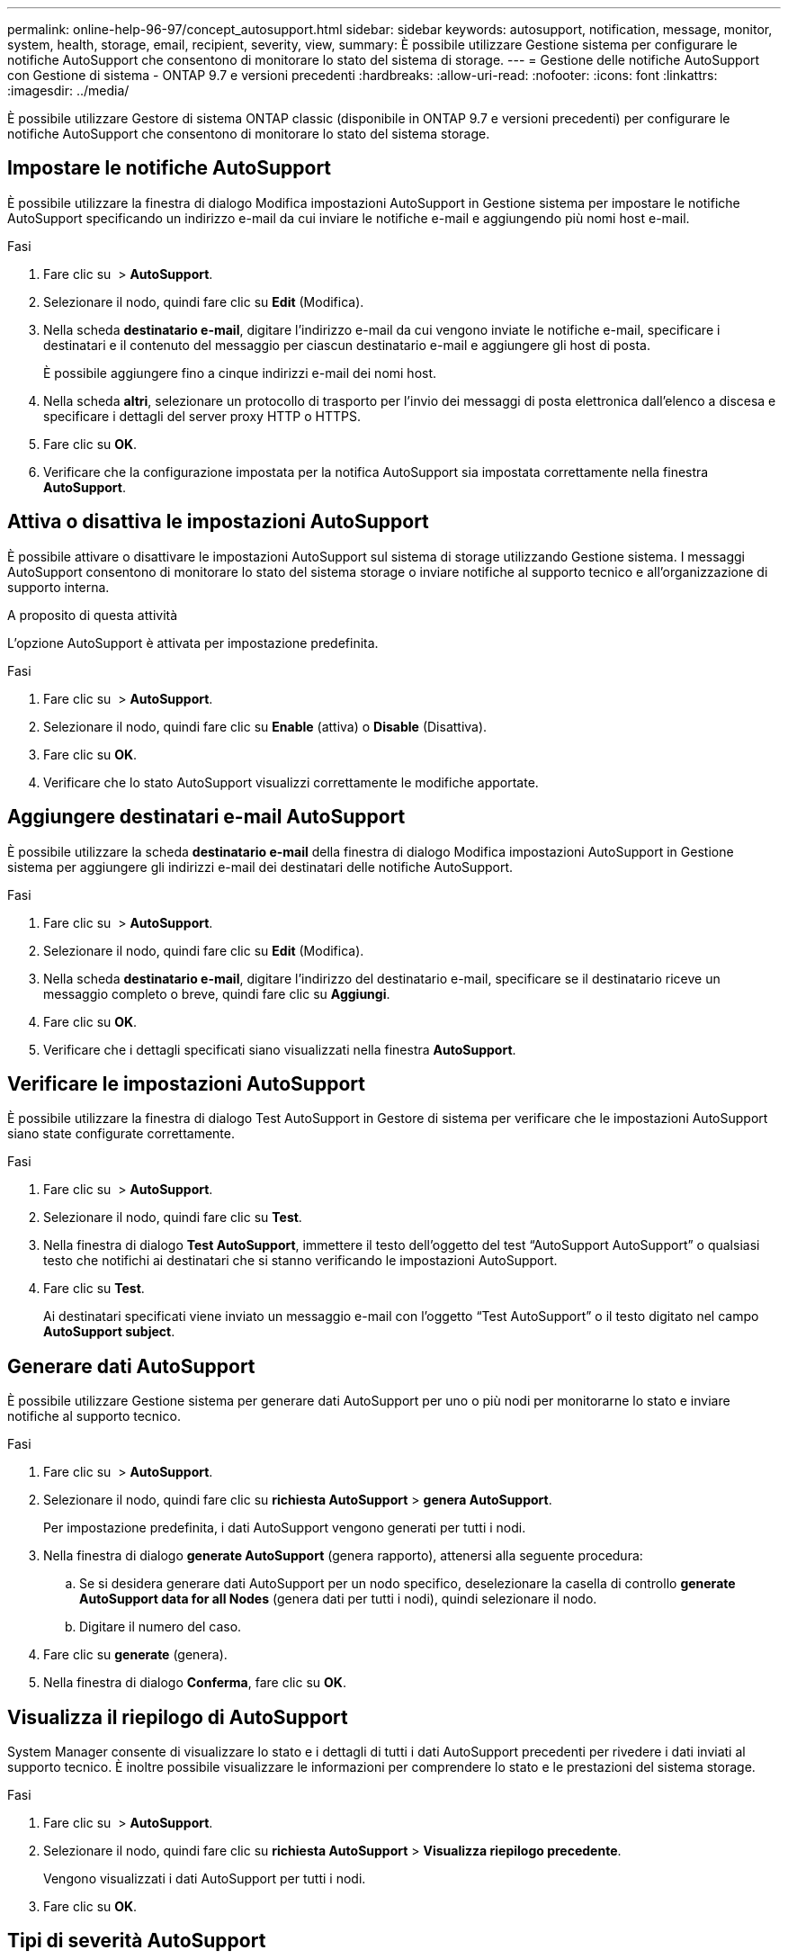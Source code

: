 ---
permalink: online-help-96-97/concept_autosupport.html 
sidebar: sidebar 
keywords: autosupport, notification, message, monitor, system, health, storage, email, recipient, severity, view, 
summary: È possibile utilizzare Gestione sistema per configurare le notifiche AutoSupport che consentono di monitorare lo stato del sistema di storage. 
---
= Gestione delle notifiche AutoSupport con Gestione di sistema - ONTAP 9.7 e versioni precedenti
:hardbreaks:
:allow-uri-read: 
:nofooter: 
:icons: font
:linkattrs: 
:imagesdir: ../media/


È possibile utilizzare Gestore di sistema ONTAP classic (disponibile in ONTAP 9.7 e versioni precedenti) per configurare le notifiche AutoSupport che consentono di monitorare lo stato del sistema storage.



== Impostare le notifiche AutoSupport

È possibile utilizzare la finestra di dialogo Modifica impostazioni AutoSupport in Gestione sistema per impostare le notifiche AutoSupport specificando un indirizzo e-mail da cui inviare le notifiche e-mail e aggiungendo più nomi host e-mail.

.Fasi
. Fare clic su *image:../media/nas_bridge_202_icon_settings_olh_96_97.gif[""]* > *AutoSupport*.
. Selezionare il nodo, quindi fare clic su *Edit* (Modifica).
. Nella scheda *destinatario e-mail*, digitare l'indirizzo e-mail da cui vengono inviate le notifiche e-mail, specificare i destinatari e il contenuto del messaggio per ciascun destinatario e-mail e aggiungere gli host di posta.
+
È possibile aggiungere fino a cinque indirizzi e-mail dei nomi host.

. Nella scheda *altri*, selezionare un protocollo di trasporto per l'invio dei messaggi di posta elettronica dall'elenco a discesa e specificare i dettagli del server proxy HTTP o HTTPS.
. Fare clic su *OK*.
. Verificare che la configurazione impostata per la notifica AutoSupport sia impostata correttamente nella finestra *AutoSupport*.




== Attiva o disattiva le impostazioni AutoSupport

È possibile attivare o disattivare le impostazioni AutoSupport sul sistema di storage utilizzando Gestione sistema. I messaggi AutoSupport consentono di monitorare lo stato del sistema storage o inviare notifiche al supporto tecnico e all'organizzazione di supporto interna.

.A proposito di questa attività
L'opzione AutoSupport è attivata per impostazione predefinita.

.Fasi
. Fare clic su *image:../media/nas_bridge_202_icon_settings_olh_96_97.gif[""]* > *AutoSupport*.
. Selezionare il nodo, quindi fare clic su *Enable* (attiva) o *Disable* (Disattiva).
. Fare clic su *OK*.
. Verificare che lo stato AutoSupport visualizzi correttamente le modifiche apportate.




== Aggiungere destinatari e-mail AutoSupport

È possibile utilizzare la scheda *destinatario e-mail* della finestra di dialogo Modifica impostazioni AutoSupport in Gestione sistema per aggiungere gli indirizzi e-mail dei destinatari delle notifiche AutoSupport.

.Fasi
. Fare clic su *image:../media/nas_bridge_202_icon_settings_olh_96_97.gif[""]* > *AutoSupport*.
. Selezionare il nodo, quindi fare clic su *Edit* (Modifica).
. Nella scheda *destinatario e-mail*, digitare l'indirizzo del destinatario e-mail, specificare se il destinatario riceve un messaggio completo o breve, quindi fare clic su *Aggiungi*.
. Fare clic su *OK*.
. Verificare che i dettagli specificati siano visualizzati nella finestra *AutoSupport*.




== Verificare le impostazioni AutoSupport

È possibile utilizzare la finestra di dialogo Test AutoSupport in Gestore di sistema per verificare che le impostazioni AutoSupport siano state configurate correttamente.

.Fasi
. Fare clic su *image:../media/nas_bridge_202_icon_settings_olh_96_97.gif[""]* > *AutoSupport*.
. Selezionare il nodo, quindi fare clic su *Test*.
. Nella finestra di dialogo *Test AutoSupport*, immettere il testo dell'oggetto del test "`AutoSupport AutoSupport`" o qualsiasi testo che notifichi ai destinatari che si stanno verificando le impostazioni AutoSupport.
. Fare clic su *Test*.
+
Ai destinatari specificati viene inviato un messaggio e-mail con l'oggetto "`Test AutoSupport`" o il testo digitato nel campo *AutoSupport subject*.





== Generare dati AutoSupport

È possibile utilizzare Gestione sistema per generare dati AutoSupport per uno o più nodi per monitorarne lo stato e inviare notifiche al supporto tecnico.

.Fasi
. Fare clic su *image:../media/nas_bridge_202_icon_settings_olh_96_97.gif[""]* > *AutoSupport*.
. Selezionare il nodo, quindi fare clic su *richiesta AutoSupport* > *genera AutoSupport*.
+
Per impostazione predefinita, i dati AutoSupport vengono generati per tutti i nodi.

. Nella finestra di dialogo *generate AutoSupport* (genera rapporto), attenersi alla seguente procedura:
+
.. Se si desidera generare dati AutoSupport per un nodo specifico, deselezionare la casella di controllo *generate AutoSupport data for all Nodes* (genera dati per tutti i nodi), quindi selezionare il nodo.
.. Digitare il numero del caso.


. Fare clic su *generate* (genera).
. Nella finestra di dialogo *Conferma*, fare clic su *OK*.




== Visualizza il riepilogo di AutoSupport

System Manager consente di visualizzare lo stato e i dettagli di tutti i dati AutoSupport precedenti per rivedere i dati inviati al supporto tecnico. È inoltre possibile visualizzare le informazioni per comprendere lo stato e le prestazioni del sistema storage.

.Fasi
. Fare clic su *image:../media/nas_bridge_202_icon_settings_olh_96_97.gif[""]* > *AutoSupport*.
. Selezionare il nodo, quindi fare clic su *richiesta AutoSupport* > *Visualizza riepilogo precedente*.
+
Vengono visualizzati i dati AutoSupport per tutti i nodi.

. Fare clic su *OK*.




== Tipi di severità AutoSupport

I messaggi AutoSupport hanno tipi di severità che aiutano a comprendere lo scopo di ciascun messaggio, ad esempio per attirare l'attenzione immediata su un problema di emergenza o solo per fornire informazioni.

I messaggi hanno una delle seguenti severità:

* *Alert*: I messaggi di avviso indicano che potrebbe verificarsi un evento di livello superiore se non si esegue alcuna azione.
+
È necessario intraprendere un'azione contro i messaggi di avviso entro 24 ore.

* *Emergenza*: I messaggi di emergenza vengono visualizzati quando si verifica un'interruzione.
+
È necessario intraprendere immediatamente un'azione contro i messaggi di emergenza.

* *Error*: Le condizioni di errore indicano cosa potrebbe accadere se si ignora.
* *Avviso*: Condizione normale ma significativa.
* *Info*: Il messaggio informativo fornisce dettagli sul problema, che è possibile ignorare.
* *Debug*: I messaggi a livello di debug forniscono le istruzioni da eseguire.


Se l'organizzazione di supporto interna riceve messaggi AutoSupport tramite e-mail, la severità viene visualizzata nella riga dell'oggetto del messaggio.



== Finestra AutoSupport

La finestra AutoSupport consente di visualizzare le impostazioni AutoSupport correnti del sistema. È inoltre possibile modificare le impostazioni AutoSupport del sistema.



=== Pulsanti di comando

* *Enable* (attiva)
+
Attiva la notifica AutoSupport. *Enable* è l'impostazione predefinita.

* *Disattiva*
+
Disattiva la notifica AutoSupport.

* *Modifica*
+
Apre la finestra di dialogo Modifica impostazioni AutoSupport, che consente di specificare un indirizzo e-mail da cui inviare le notifiche e-mail e di aggiungere più indirizzi e-mail dei nomi host.

* *Test*
+
Apre la finestra di dialogo Test AutoSupport, che consente di generare un messaggio di test AutoSupport.

* *Richiesta AutoSupport*
+
Fornisce le seguenti richieste AutoSupport:

+
** *Generare AutoSupport*
+
Genera dati AutoSupport per un nodo selezionato o per tutti i nodi.

** *Visualizza riepilogo precedente*
+
Visualizza lo stato e i dettagli di tutti i dati AutoSupport precedenti.



* *Aggiorna*
+
Aggiorna le informazioni nella finestra.





=== Area dei dettagli

L'area dei dettagli visualizza le informazioni sulle impostazioni AutoSupport, ad esempio il nome del nodo, lo stato AutoSupport, il protocollo di trasporto utilizzato e il nome del server proxy.
